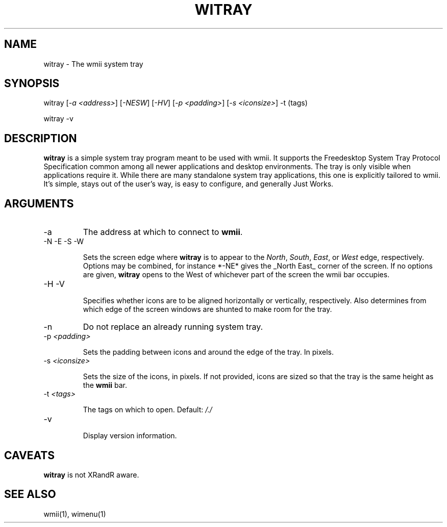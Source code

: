 .TH "WITRAY" 1 "May, 2010" "wmii-@VERSION@"

.SH NAME
.P
witray \- The wmii system tray
.SH SYNOPSIS
.P
witray [\fI\-a \fI<address>\fR\fR] [\fI\-NESW\fR] [\fI\-HV\fR] [\fI\-p \fI<padding>\fR\fR] [\fI\-s \fI<iconsize>\fR\fR] \-t (tags) 
.P
witray \-v
.SH DESCRIPTION
.P
\fBwitray\fR is a simple system tray program meant to be used with wmii.
It supports the Freedesktop System Tray Protocol Specification
common among all newer applications and desktop environments. The
tray is only visible when applications require it.  While there are
many standalone system tray applications, this one is explicitly
tailored to wmii. It's simple, stays out of the user's way, is easy
to configure, and generally Just Works.
.SH ARGUMENTS

.TP
\-a
The address at which to connect to \fBwmii\fR.
.TP
\-N \-E \-S \-W

.RS
Sets the screen edge where \fBwitray\fR is to appear to the
\fINorth\fR, \fISouth\fR, \fIEast\fR, or \fIWest\fR edge, respectively.
Options may be combined, for instance *\-NE* gives the _North
East_ corner of the screen. If no options are given,
\fBwitray\fR opens to the West of whichever part of the screen
the wmii bar occupies.
.RE

.TP
\-H \-V

.RS
Specifies whether icons are to be aligned horizontally or
vertically, respectively. Also determines from which edge of
the screen windows are shunted to make room for the tray.
.RE

.TP
\-n
Do not replace an already running system tray.
.TP
\-p \fI<padding>\fR

.RS
Sets the padding between icons and around the edge of the
tray. In pixels.
.RE

.TP
\-s \fI<iconsize>\fR

.RS
Sets the size of the icons, in pixels. If not provided,
icons are sized so that the tray is the same height as the
\fBwmii\fR bar.
.RE

.TP
\-t \fI<tags>\fR

.RS
The tags on which to open. Default: \fI/./\fR
.RE

.TP
\-v

.RS
Display version information.
.RE
.SH CAVEATS
.P
\fBwitray\fR is not XRandR aware.
.SH SEE ALSO
.P
wmii(1), wimenu(1)

.\" man code generated by txt2tags 3.3 (http://txt2tags.org)
.\" cmdline: txt2tags -o- witray.man1
